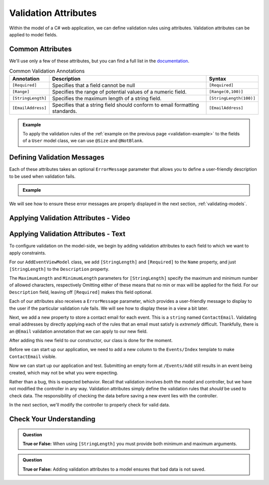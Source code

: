 Validation Attributes
=====================

Within the model of a C# web application, we can define validation rules using attributes.
Validation attributes can be applied to model fields. 

.. index::
   single: validation, annotations

.. index:: ! [Required], ! [EmailAddress], ! [Range], ! [StringLength]

Common Attributes
------------------

We'll use only a few of these attributes, but you can find a full list in the `documentation <https://docs.microsoft.com/en-us/aspnet/core/mvc/models/validation?view=aspnetcore-3.1#built-in-attributes>`_.

.. list-table:: Common Validation Annotations
   :header-rows: 1

   * - Annotation
     - Description
     - Syntax
   * - ``[Required]``
     - Specifies that a field cannot be null
     - ``[Required]``
   * - ``[Range]``
     - Specifies the range of potential values of a numeric field.
     - ``[Range(0,100)]``
   * - ``[StringLength]``
     - Specifies the maximum length of a string field.
     - ``[StringLength(100)]``
   * - ``[EmailAddress]``
     - Specifies that a string field should conform to email formatting standards.
     - ``[EmailAddress]``

.. admonition:: Example

   To apply the validation rules of the :ref:`example on the previous page <validation-example>` to the fields of a ``User`` model class, we can use ``@Size`` and ``@NotBlank``.

   .. sourcecode:: csharp
      :linenos:

      [Required]
      [StringLength(12, MinimumLength = 3)]
      public string Username { get; set; }

      [Reguired]
      [StringLength(20, MinimumLength=6)]
      public string Password { get; set; }

Defining Validation Messages
----------------------------

.. _validation-messages:

.. index::
   single: validation, message

Each of these attributes takes an optional ``ErrorMessage`` parameter that allows you to define a user-friendly description to be used when validation fails.

.. admonition:: Example

   .. sourcecode:: csharp
      :linenos:

      [Required(ErrorMessage = "Username is required")]
      [StringLength(12, MinimumLength = 3, ErrorMessage = "Username must be between 3 and 12 characters long")]
      public string Username { get; set; }

      [Required(ErrorMessage = "Password is required")]
      [StringLength(20, MinimumLength = 6, ErrorMessage = "Sorry, but the given password is too short. Passwords must be at least 6 characters long.")]
      public string Password { get; set; }

We will see how to ensure these error messages are properly displayed in the next section, :ref:`validating-models`.

Applying Validation Attributes - Video
--------------------------------------

.. TODO: Add video here on what attributes to add 

.. starting branch: adding-viewmodels
.. ending branch: validation-attributes

Applying Validation Attributes - Text
-------------------------------------

To configure validation on the model-side, we begin by adding validation attributes to each field to which we want to apply constraints.

For our ``AddEventViewModel`` class, we add ``[StringLength]`` and ``[Required]`` to the ``Name`` property, and just ``[StringLength]`` to the ``Description`` property.

.. sourcecode:: csharp
   :lineno-start: 8

   [Required(ErrorMessage = "Name is required.")]
   [StringLength(50, MinimumLength = 3, ErrorMessage = "Name must be between 3 and 50 characters")]
   public string Name { get; set; }

   [StringLength(500, ErrorMessage = "Description too long!")]
   public string Description { get; set; }

The ``MaximumLength`` and ``MinimumLength`` parameters for ``[StringLength]`` specify the maximum and minimum number of allowed characters, respectively
Omitting either of these means that no min or max will be applied for the field.
For our ``Description`` field, leaving off ``[Required]`` makes this field optional.

Each of our attributes also receives a ``ErrorMessage`` parameter, which provides a user-friendly message to display to the user if the particular validation rule fails.
We will see how to display these in a view a bit later. 

Next, we add a new property to store a contact email for each event.
This is a ``string`` named ``ContactEmail``.
Validating email addresses by directly applying each of the rules that an email must satisfy is *extremely* difficult. Thankfully, there is an ``@Email`` validation annotation that we can apply to our new field.

After adding this new field to our constructor, our class is done for the moment.

.. sourcecode:: csharp
   :lineno-start: 8

      [Required(ErrorMessage = "Name is required.")]
      [StringLength(50, MinimumLength = 3, ErrorMessage = "Name must be between 3 and 50 characters")]
      public string Name { get; set; }

      [StringLength(500, ErrorMessage = "Description too long!")]
      public string Description { get; set; }

      [EmailAddress(ErrorMessage = "Invalid email. Try again.")]
      public string ContactEmail { get; set; }
   }

Before we can start up our application, we need to add a new column to the ``Events/Index`` template to make ``ContactEmail`` visible. 

.. sourcecode:: html
   :lineno-start: 5

   <form asp-controller="Events" asp-action="NewEvent" method="post">
      <div class="form-group">
         <label asp-for="Name">Name</label>
         <input asp-for="Name" />
      </div>
      <div class="form-group">
         <label asp-for="Description">Description</label>
         <input asp-for="Description" />
      </div>
      <div>
         <label asp-for="ContactEmail">Contact Email</label>
         <input asp-for="ContactEmail" />
      </div>
      <input type="submit" value="Add Event" />
   </form>

Now we can start up our application and test. Submitting an empty form at ``/Events/Add`` still results in an event being created, which may not be what you were expecting. 

.. TODO: Add end result image?
   
Rather than a bug, this is expected behavior.
Recall that validation involves *both* the model and controller, but we have not modified the controller in any way.
Validation attributes simply define the validation rules that *should* be used to check data.
The responsibility of checking the data before saving a new event lies with the controller.

In the next section, we'll modify the controller to properly check for valid data.

Check Your Understanding
------------------------

.. admonition:: Question

   **True or False:** When using ``[StringLength]`` you must provide both minimum and maximum arguments.

.. ans: False, only maximum length is required.

.. admonition:: Question

   **True or False:** Adding validation attributes to a model ensures that bad data is not saved.

.. ans: False, server-side validation requires cooperation from annotations on the model, as well as controller logic
